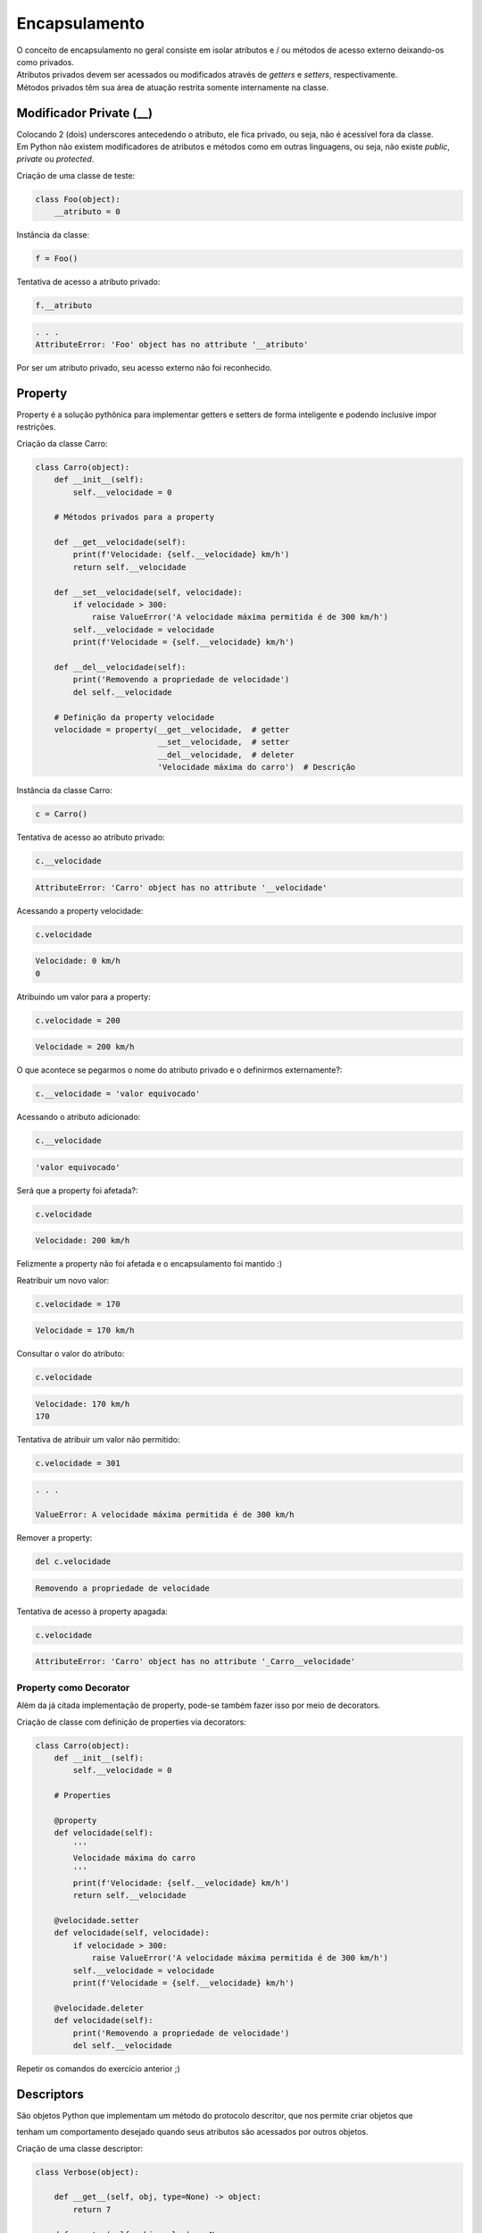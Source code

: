 Encapsulamento
**************

|   O conceito de encapsulamento no geral consiste em isolar atributos e / ou métodos de acesso externo deixando-os como privados.
|   Atributos privados devem ser acessados ou modificados através de *getters* e *setters*, respectivamente.
|   Métodos privados têm sua área de atuação restrita somente internamente na classe.


Modificador Private (__)
------------------------

|   Colocando 2 (dois) underscores antecedendo o atributo, ele fica privado, ou seja, não é acessível fora da classe.
|   Em Python não existem modificadores de atributos e métodos como em outras linguagens, ou seja, não existe *public*, *private* ou *protected*.



Criação de uma classe de teste:

.. code-block:: python

    class Foo(object):
        __atributo = 0



Instância da classe:

.. code-block:: python

    f = Foo()




Tentativa de acesso a atributo privado:

.. code-block:: python

    f.__atributo

.. code-block:: console

    . . .
    AttributeError: 'Foo' object has no attribute '__atributo'

|   Por ser um atributo privado, seu acesso externo não foi reconhecido.    



Property
--------

|   Property é a solução pythônica para implementar getters e setters de forma inteligente e podendo inclusive impor restrições.



Criação da classe Carro:

.. code-block:: python

    class Carro(object):
        def __init__(self):
            self.__velocidade = 0
        
        # Métodos privados para a property

        def __get__velocidade(self):
            print(f'Velocidade: {self.__velocidade} km/h')
            return self.__velocidade
        
        def __set__velocidade(self, velocidade):
            if velocidade > 300:
                raise ValueError('A velocidade máxima permitida é de 300 km/h')        
            self.__velocidade = velocidade
            print(f'Velocidade = {self.__velocidade} km/h')
            
        def __del__velocidade(self):
            print('Removendo a propriedade de velocidade')
            del self.__velocidade
        
        # Definição da property velocidade
        velocidade = property(__get__velocidade,  # getter
                              __set__velocidade,  # setter
                              __del__velocidade,  # deleter
                              'Velocidade máxima do carro')  # Descrição



Instância da classe Carro:

.. code-block:: python

    c = Carro()



Tentativa de acesso ao atributo privado:

.. code-block:: python

    c.__velocidade


.. code-block:: console

    AttributeError: 'Carro' object has no attribute '__velocidade'



Acessando a property velocidade:    

.. code-block:: python

    c.velocidade

.. code-block:: console

    Velocidade: 0 km/h
    0



Atribuindo um valor para a property:

.. code-block:: python

    c.velocidade = 200

.. code-block:: console

    Velocidade = 200 km/h



O que acontece se pegarmos o nome do atributo privado e o definirmos externamente?:

.. code-block:: python

    c.__velocidade = 'valor equivocado'
    
    
    
Acessando o atributo adicionado:

.. code-block:: python

    c.__velocidade                                                                                                                                                                                            
.. code-block:: console

    'valor equivocado'
    
    
    
Será que a property foi afetada?:

.. code-block:: python

    c.velocidade

.. code-block:: console

    Velocidade: 200 km/h
    
|   Felizmente a property não foi afetada e o encapsulamento foi mantido :)



Reatribuir um novo valor:

.. code-block:: python

    c.velocidade = 170                                                                                                                                                                                        

.. code-block:: console

    Velocidade = 170 km/h
    
    
    
Consultar o valor do atributo:

.. code-block:: python

    c.velocidade
    
.. code-block:: console

    Velocidade: 170 km/h
    170    



Tentativa de atribuir um valor não permitido:    

.. code-block:: python

    c.velocidade = 301

.. code-block:: console
    
    . . .

    ValueError: A velocidade máxima permitida é de 300 km/h



Remover a property:

.. code-block:: python

    del c.velocidade

.. code-block:: console

    Removendo a propriedade de velocidade



Tentativa de acesso à property apagada:

.. code-block:: python

    c.velocidade

.. code-block:: console

    AttributeError: 'Carro' object has no attribute '_Carro__velocidade'



Property como Decorator
~~~~~~~~~~~~~~~~~~~~~~~

|   Além da já citada implementação de property, pode-se também fazer isso por meio de decorators.



Criação de classe com definição de properties via decorators:

.. code-block:: python

    class Carro(object):
        def __init__(self):
            self.__velocidade = 0

        # Properties    
            
        @property 
        def velocidade(self):
            '''
            Velocidade máxima do carro
            '''
            print(f'Velocidade: {self.__velocidade} km/h')
            return self.__velocidade
        
        @velocidade.setter    
        def velocidade(self, velocidade):
            if velocidade > 300:
                raise ValueError('A velocidade máxima permitida é de 300 km/h')        
            self.__velocidade = velocidade
            print(f'Velocidade = {self.__velocidade} km/h')
            
        @velocidade.deleter   
        def velocidade(self):
            print('Removendo a propriedade de velocidade')
            del self.__velocidade

|   Repetir os comandos do exercício anterior ;) 



Descriptors
-----------

|   São objetos Python que implementam um método do protocolo descritor, que nos permite criar objetos que
tenham um comportamento desejado quando seus atributos são acessados por outros objetos.



Criação de uma classe descriptor:

.. code-block:: python

    class Verbose(object):

        def __get__(self, obj, type=None) -> object:
            return 7
            
        def __set__(self, obj, value) -> None:
            raise AttributeError('Não pode mudar o valor!!!')
            
        def __delete__(self, obj, type=None) -> None:
            raise AttributeError('Não pode remover o atributo!!!')
        
        
        
        
        
Criação de uma classe de teste para o descriptor:

.. code-block:: python

    class Foo(object):
        atributo = Verbose()



    
Instanciação da classe Foo:

.. code-block:: python

    o = Foo()




Verificação do tipo do atributo que utiliza o descriptor:

.. code-block:: python

    type(o.atributo)                                                                                                                                                                                           

.. code-block:: console

    int




Exibe o valor do atributo:

.. code-block:: python

    print(o.atributo)                                                                                                                                                                                          

.. code-block:: console

    7



Tentativa de atribuir um novo valor ao atributo:

.. code-block:: python

    o.atributo = 9

.. code-block:: console

    AttributeError: Não pode mudar o valor!!!

|   Houve um lançamento de exceção ao tentar redefinir o valor do atributo.



Tentativa de remover o atributo do objeto:

.. code-block:: python

    del o.atributo

.. code-block:: console

    AttributeError: Não pode remover o atributo!!!

|   Houve um lançamento de exceção ao tentar remover o atributo.



Verificando se o atributo foi alterado:

.. code-block:: python

    print(o.atributo)

.. code-block:: console

    7